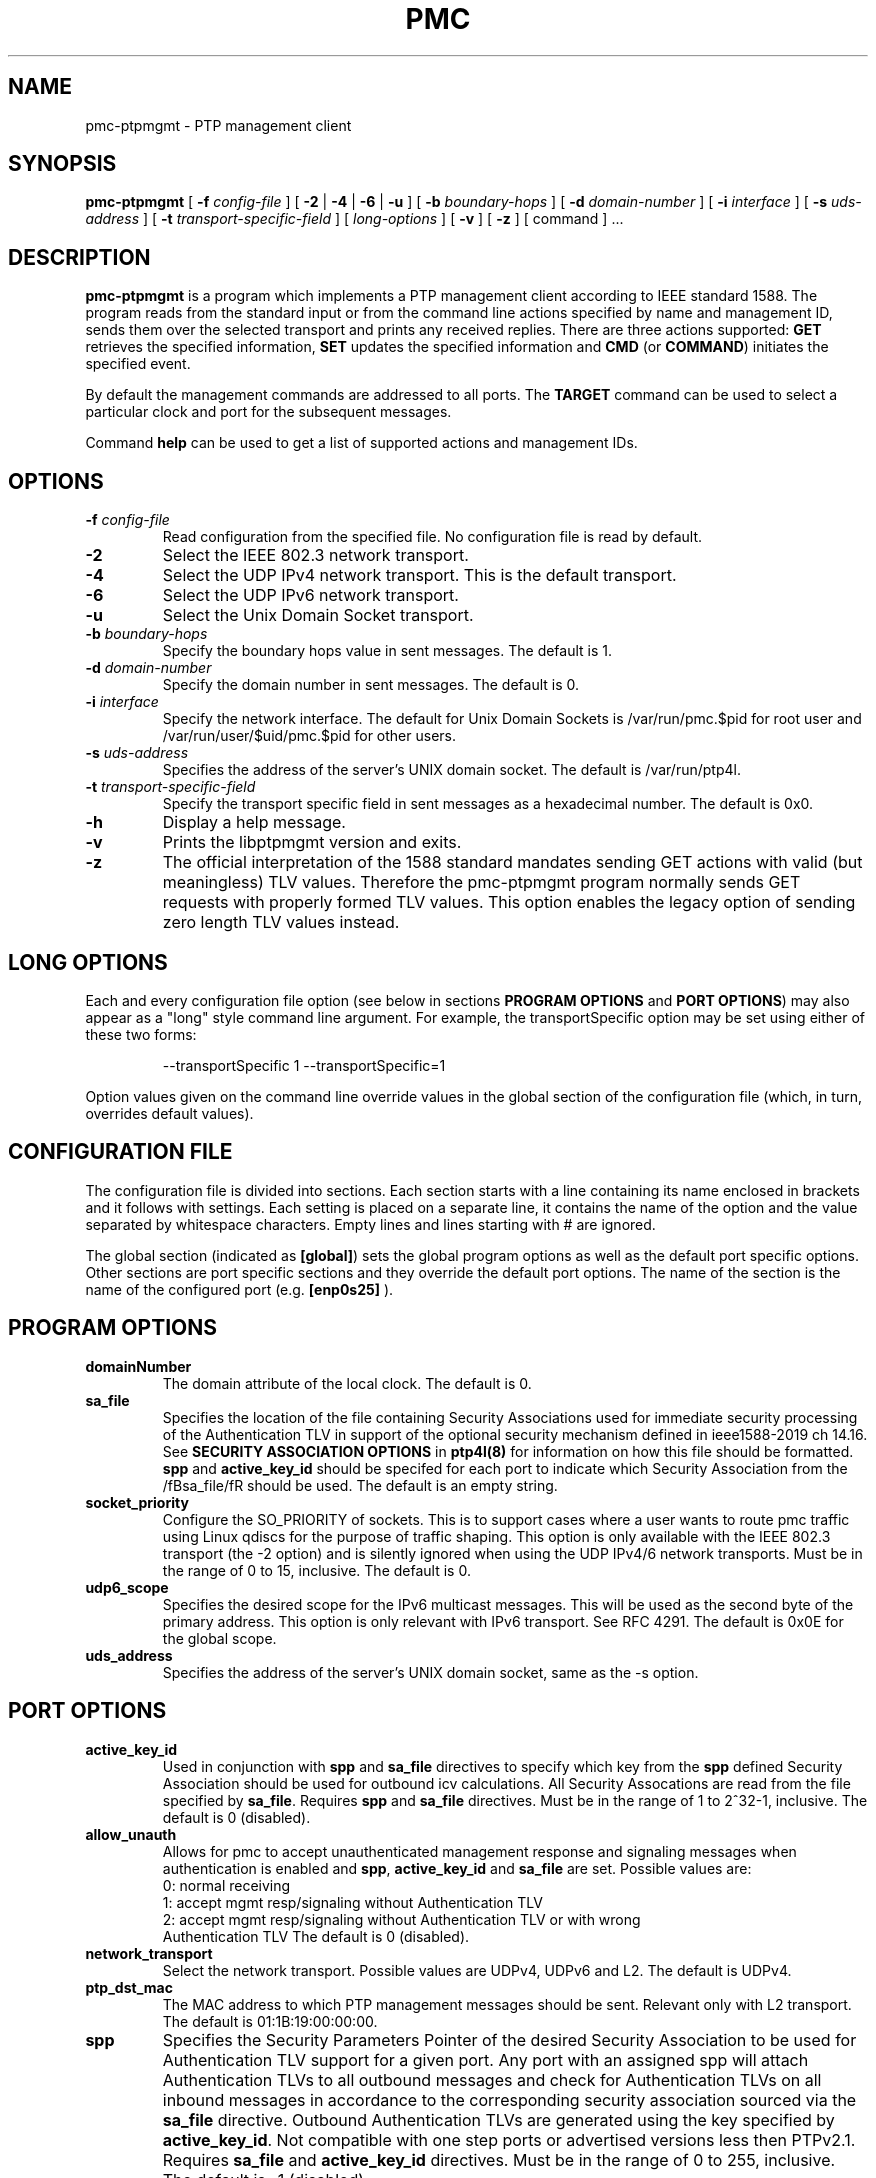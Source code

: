 \" SPDX-License-Identifier: GPL-2.0-or-later
\" SPDX-FileCopyrightText: Copyright © 2012 Richard Cochran, Miroslav Lichvar, linuxptp developers
\"
.TH PMC 8 "March 2024" "linuxptp / libptpmgmt"
.SH NAME
pmc-ptpmgmt \- PTP management client

.SH SYNOPSIS
.B pmc-ptpmgmt
[
.BI \-f " config-file"
] [
.B \-2
|
.B \-4
|
.B \-6
|
.B \-u
] [
.BI \-b " boundary-hops"
] [
.BI \-d " domain-number"
] [
.BI \-i " interface"
] [
.BI \-s " uds-address"
] [
.BI \-t " transport-specific-field"
] [
.I long-options
] [
.B \-v
] [
.B \-z
] [ command ] ...

.SH DESCRIPTION
.B pmc-ptpmgmt
is a program which implements a PTP management client according to IEEE
standard 1588. The program reads from the standard input or from the command
line actions specified by name and management ID, sends them over the selected
transport and prints any received replies. There are three actions supported:
.B GET
retrieves the specified information,
.B SET
updates the specified information and
.B CMD
(or
.BR COMMAND )
initiates the specified event.

By default the management commands are addressed to all ports. The
.B TARGET
command can be used to select a particular clock and port for the
subsequent messages.

Command
.B help
can be used to get a list of supported actions and management IDs.

.SH OPTIONS
.TP
.BI \-f " config-file"
Read configuration from the specified file. No configuration file is read by
default.
.TP
.B \-2
Select the IEEE 802.3 network transport.
.TP
.B \-4
Select the UDP IPv4 network transport. This is the default transport.
.TP
.B \-6
Select the UDP IPv6 network transport.
.TP
.B \-u
Select the Unix Domain Socket transport.
.TP
.BI \-b " boundary-hops"
Specify the boundary hops value in sent messages. The default is 1.
.TP
.BI \-d " domain-number"
Specify the domain number in sent messages. The default is 0.
.TP
.BI \-i " interface"
Specify the network interface.
The default for Unix Domain Sockets is /var/run/pmc.$pid
for root user and /var/run/user/$uid/pmc.$pid for other users.
.TP
.BI \-s " uds-address"
Specifies the address of the server's UNIX domain socket.
The default is /var/run/ptp4l.
.TP
.BI \-t " transport-specific-field"
Specify the transport specific field in sent messages as a hexadecimal number.
The default is 0x0.
.TP
.B \-h
Display a help message.
.TP
.B \-v
Prints the libptpmgmt version and exits.
.TP
.B \-z
The official interpretation of the 1588 standard mandates sending
GET actions with valid (but meaningless) TLV values. Therefore the
pmc-ptpmgmt program normally sends GET requests with properly formed TLV
values. This option enables the legacy option of sending zero
length TLV values instead.

.SH LONG OPTIONS

Each and every configuration file option (see below in sections
.BR PROGRAM\ OPTIONS
and
.BR PORT\ OPTIONS )
may also appear
as a "long" style command line argument. For example, the transportSpecific
option may be set using either of these two forms:

.RS
\f(CW\-\-transportSpecific 1   \-\-transportSpecific=1\fP
.RE

Option values given on the command line override values in the global
section of the configuration file (which, in turn, overrides default
values).

.SH CONFIGURATION FILE

The configuration file is divided into sections. Each section starts with a
line containing its name enclosed in brackets and it follows with settings.
Each setting is placed on a separate line, it contains the name of the
option and the value separated by whitespace characters. Empty lines and lines
starting with # are ignored.

The global section (indicated as
.BR [global] )
sets the global program options as well as the default port specific options.
Other sections are port specific sections and they override the default port
options. The name of the section is the name of the configured port (e.g.
.BR [enp0s25]
).

.SH PROGRAM OPTIONS
.TP
.B domainNumber
The domain attribute of the local clock.
The default is 0.

.TP
.B sa_file
Specifies the location of the file containing Security Associations
used for immediate security processing of the Authentication TLV in
support of the optional security mechanism defined in ieee1588-2019
ch 14.16. See \fBSECURITY ASSOCIATION OPTIONS\fR in \fBptp4l(8)\fR
for information on how this file should be formatted.
\fBspp\fR and \fBactive_key_id\fR should
be specifed for each port to indicate which Security Association from
the /fBsa_file/fR should be used. The default is an empty string.

.TP
.B socket_priority
Configure the SO_PRIORITY of sockets.
This is to support cases where a user wants to route pmc traffic using
Linux qdiscs for the purpose of traffic shaping.
This option is only available with the IEEE 802.3 transport (the -2 option)
and is silently ignored when using the UDP IPv4/6 network transports.
Must be in the range of 0 to 15, inclusive. The default is 0.

.TP
.B udp6_scope
Specifies the desired scope for the IPv6 multicast messages.
This will be used as the second byte of the primary address.
This option is only relevant with IPv6 transport.
See RFC 4291. The default is 0x0E for the global scope.

.TP
.B uds_address
Specifies the address of the server's UNIX domain socket, same as the -s option.

.SH PORT OPTIONS

.TP
.B active_key_id
Used in conjunction with \fBspp\fR and \fBsa_file\fR directives to
specify which key from the \fBspp\fR defined Security Association
should be used for outbound icv calculations. All Security Assocations
are read from the file specified by \fBsa_file\fR. Requires \fBspp\fR
and \fBsa_file\fR directives. Must be in the range of 1 to 2^32-1,
inclusive. The default is 0 (disabled).

.TP
.B allow_unauth
Allows for pmc to accept unauthenticated management response and
signaling messages when authentication is enabled and \fBspp\fR,
\fBactive_key_id\fR and \fBsa_file\fR are set. Possible values are:
  0: normal receiving
  1: accept mgmt resp/signaling without Authentication TLV
  2: accept mgmt resp/signaling without Authentication TLV or with wrong
     Authentication TLV
The default is 0 (disabled).

.TP
.B network_transport
Select the network transport. Possible values are UDPv4, UDPv6 and L2.
The default is UDPv4.

.TP
.B ptp_dst_mac
The MAC address to which PTP management messages should be sent.
Relevant only with L2 transport. The default is 01:1B:19:00:00:00.

.TP
.B spp
Specifies the Security Parameters Pointer of the desired Security
Association to be used for Authentication TLV support for a given port.
Any port with an assigned spp will attach Authentication TLVs to all
outbound messages and check for Authentication TLVs on all inbound
messages in accordance to the corresponding security association
sourced via the \fBsa_file\fR directive. Outbound Authentication TLVs
are generated using the key specified by \fBactive_key_id\fR. Not
compatible with one step ports or advertised versions less then
PTPv2.1. Requires \fBsa_file\fR and \fBactive_key_id\fR directives.
Must be in the range of 0 to 255, inclusive.
The default is -1 (disabled).

.TP
.B transportSpecific
The transport specific field. Must be in the range 0 to 255.
The default is 0.

.TP
.B udp_ttl
Specifies the Time to live (TTL) value for IPv4 multicast messages and
the hop limit for IPv6 multicast messages.
This option is only relevant with the IPv4 and IPv6 UDP transports.
The default is 1 to restrict the messages sent by ptp4l to the same subnet.

.SH MANAGEMENT IDS

pmc-ptpmgmt supports all PTP version 2 (IEEE Std 1588-2019) Management TLVs
and those specific to the linuxptp implementation.
Though build of GRANDMASTER_CLUSTER_TABLE, UNICAST_MASTER_TABLE, and 
ACCEPTABLE_MASTER_TABLE are not supported as they use tables.

.SH WARNING

Be cautious when the same configuration file is used for both ptp4l
and pmc-ptpmgmt.  Keep in mind that values specified in the configuration file
take precedence over their default values. If a certain option which
is common to ptp4l and pmc-ptpmgmt is specified to a non-default value in the
configuration file (e.g. for ptp4l), then this non-default value
applies also for pmc-ptpmgmt. This might be not what is expected.

To avoid securely these unexpected behaviour, different configuration files
for ptp4l and pmc-ptpmgmt are recommended.

.SH SEE ALSO
.BR pmc (8)
.BR ptp4l (8)
